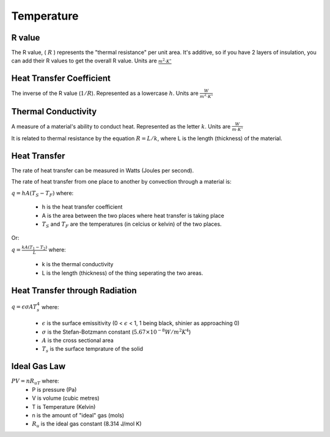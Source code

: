 Temperature
===========

R value
-------

The R value, ( :math:`R` ) represents the "thermal resistance" per unit area. It's additive, so if you have  2 layers of insulation, you can add their R values to get the overall R value. Units are :math:`\frac{m^2{\cdot}K^{\circ}}{}`

Heat Transfer Coefficient
-------------------------

The inverse of the R value (:math:`1/R`).  Represented as a lowercase :math:`h`. Units are :math:`\frac{W}{m^2{\cdot}K^{\circ}}`

Thermal Conductivity
--------------------

A measure of a material's ability to conduct heat. Represented as the letter :math:`k`. Units are :math:`\frac{W}{m{\cdot}K^{\circ}}`

It is related to thermal resistance by the equation :math:`R=L/k`, where L is the length (thickness) of the material.

Heat Transfer
-------------

The rate of heat transfer can be measured in Watts (Joules per second).

The rate of heat transfer from one place to another by convection through a material is:

:math:`q=hA(T_S - T_F)` where:

	- h is the heat transfer coefficient
	- A is the area between the two places where heat transfer is taking place
	- :math:`T_S` and :math:`T_F` are the temperatures (in celcius or kelvin) of the two places.

Or:

:math:`q=\frac{kA(T_1 - T_2)}{L}` where:

	- k is the thermal conductivity
	- L is the length (thickness) of the thing seperating the two areas.

Heat Transfer through Radiation
-------------------------------

:math:`q=\epsilon \sigma A T_s^4` where:

	- :math:`\epsilon` is the surface emissitivity (0 < :math:`\epsilon` < 1, 1 being black, shinier as approaching 0)
	- :math:`\sigma` is the Stefan-Botzmann constant (:math:`5.67 \times 10^{-8} W/m^2K^4`)
	- :math:`A` is the cross sectional area
	- :math:`T_s` is the surface temprature of the solid

Ideal Gas Law
-------------

:math:`PV = nR_uT` where:
	- P is pressure (Pa)
	- V is volume (cubic metres)
	- T is Temperature (Kelvin)
	- n is the amount of "ideal" gas (mols)
	- :math:`R_u` is the ideal gas constant (8.314 J/mol K)



